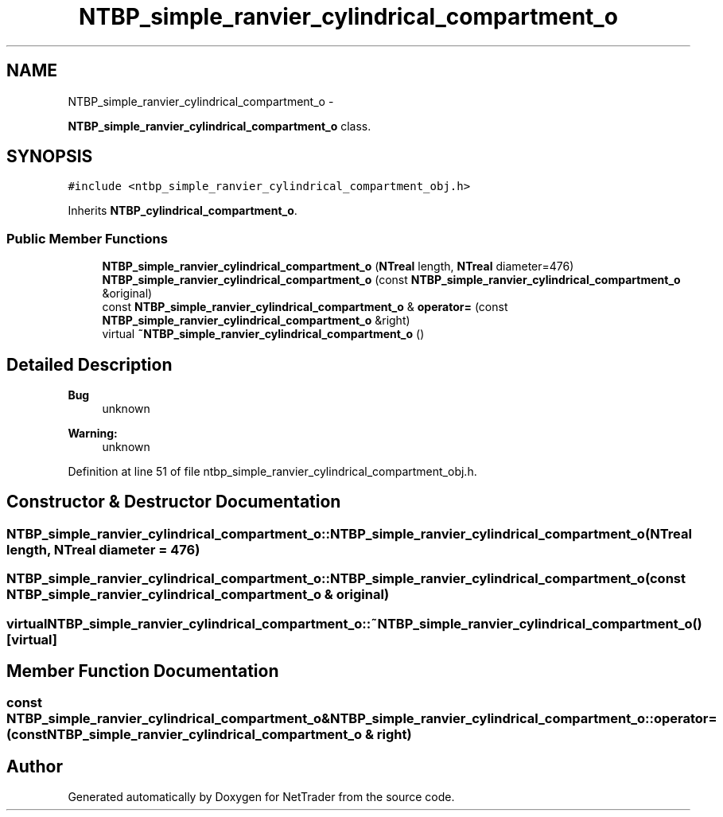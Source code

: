 .TH "NTBP_simple_ranvier_cylindrical_compartment_o" 3 "Wed Nov 17 2010" "Version 0.5" "NetTrader" \" -*- nroff -*-
.ad l
.nh
.SH NAME
NTBP_simple_ranvier_cylindrical_compartment_o \- 
.PP
\fBNTBP_simple_ranvier_cylindrical_compartment_o\fP class.  

.SH SYNOPSIS
.br
.PP
.PP
\fC#include <ntbp_simple_ranvier_cylindrical_compartment_obj.h>\fP
.PP
Inherits \fBNTBP_cylindrical_compartment_o\fP.
.SS "Public Member Functions"

.in +1c
.ti -1c
.RI "\fBNTBP_simple_ranvier_cylindrical_compartment_o\fP (\fBNTreal\fP length, \fBNTreal\fP diameter=476)"
.br
.ti -1c
.RI "\fBNTBP_simple_ranvier_cylindrical_compartment_o\fP (const \fBNTBP_simple_ranvier_cylindrical_compartment_o\fP &original)"
.br
.ti -1c
.RI "const \fBNTBP_simple_ranvier_cylindrical_compartment_o\fP & \fBoperator=\fP (const \fBNTBP_simple_ranvier_cylindrical_compartment_o\fP &right)"
.br
.ti -1c
.RI "virtual \fB~NTBP_simple_ranvier_cylindrical_compartment_o\fP ()"
.br
.in -1c
.SH "Detailed Description"
.PP 
\fBBug\fP
.RS 4
unknown 
.RE
.PP
\fBWarning:\fP
.RS 4
unknown 
.RE
.PP

.PP
Definition at line 51 of file ntbp_simple_ranvier_cylindrical_compartment_obj.h.
.SH "Constructor & Destructor Documentation"
.PP 
.SS "NTBP_simple_ranvier_cylindrical_compartment_o::NTBP_simple_ranvier_cylindrical_compartment_o (\fBNTreal\fP length, \fBNTreal\fP diameter = \fC476\fP)"
.SS "NTBP_simple_ranvier_cylindrical_compartment_o::NTBP_simple_ranvier_cylindrical_compartment_o (const \fBNTBP_simple_ranvier_cylindrical_compartment_o\fP & original)"
.SS "virtual NTBP_simple_ranvier_cylindrical_compartment_o::~NTBP_simple_ranvier_cylindrical_compartment_o ()\fC [virtual]\fP"
.SH "Member Function Documentation"
.PP 
.SS "const \fBNTBP_simple_ranvier_cylindrical_compartment_o\fP& NTBP_simple_ranvier_cylindrical_compartment_o::operator= (const \fBNTBP_simple_ranvier_cylindrical_compartment_o\fP & right)"

.SH "Author"
.PP 
Generated automatically by Doxygen for NetTrader from the source code.
